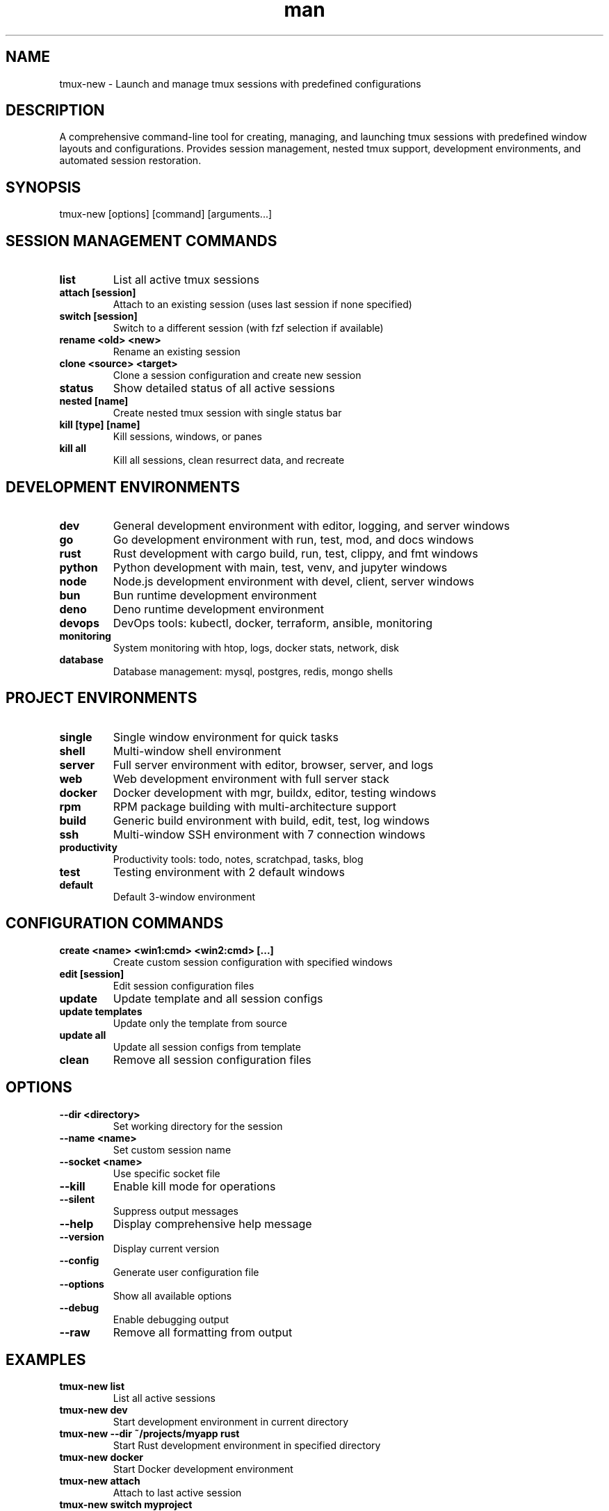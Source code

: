 .\" Manpage for tmux-new
.TH man 1 "10 October 2025" "202409241800-git" "tmux-new"

.SH NAME
tmux-new \- Launch and manage tmux sessions with predefined configurations

.SH DESCRIPTION
A comprehensive command-line tool for creating, managing, and launching tmux sessions with predefined window layouts and configurations. Provides session management, nested tmux support, development environments, and automated session restoration.

.SH SYNOPSIS
tmux-new [options] [command] [arguments...]

.SH SESSION MANAGEMENT COMMANDS
.TP
.B list
List all active tmux sessions
.TP
.B attach [session]
Attach to an existing session (uses last session if none specified)
.TP
.B switch [session]
Switch to a different session (with fzf selection if available)
.TP
.B rename <old> <new>
Rename an existing session
.TP
.B clone <source> <target>
Clone a session configuration and create new session
.TP
.B status
Show detailed status of all active sessions
.TP
.B nested [name]
Create nested tmux session with single status bar
.TP
.B kill [type] [name]
Kill sessions, windows, or panes
.TP
.B kill all
Kill all sessions, clean resurrect data, and recreate

.SH DEVELOPMENT ENVIRONMENTS
.TP
.B dev
General development environment with editor, logging, and server windows
.TP
.B go
Go development environment with run, test, mod, and docs windows
.TP
.B rust
Rust development with cargo build, run, test, clippy, and fmt windows
.TP
.B python
Python development with main, test, venv, and jupyter windows
.TP
.B node
Node.js development environment with devel, client, server windows
.TP
.B bun
Bun runtime development environment
.TP
.B deno
Deno runtime development environment
.TP
.B devops
DevOps tools: kubectl, docker, terraform, ansible, monitoring
.TP
.B monitoring
System monitoring with htop, logs, docker stats, network, disk
.TP
.B database
Database management: mysql, postgres, redis, mongo shells

.SH PROJECT ENVIRONMENTS
.TP
.B single
Single window environment for quick tasks
.TP
.B shell
Multi-window shell environment
.TP
.B server
Full server environment with editor, browser, server, and logs
.TP
.B web
Web development environment with full server stack
.TP
.B docker
Docker development with mgr, buildx, editor, testing windows
.TP
.B rpm
RPM package building with multi-architecture support
.TP
.B build
Generic build environment with build, edit, test, log windows
.TP
.B ssh
Multi-window SSH environment with 7 connection windows
.TP
.B productivity
Productivity tools: todo, notes, scratchpad, tasks, blog
.TP
.B test
Testing environment with 2 default windows
.TP
.B default
Default 3-window environment

.SH CONFIGURATION COMMANDS
.TP
.B create <name> <win1:cmd> <win2:cmd> [...]
Create custom session configuration with specified windows
.TP
.B edit [session]
Edit session configuration files
.TP
.B update
Update template and all session configs
.TP
.B update templates
Update only the template from source
.TP
.B update all
Update all session configs from template
.TP
.B clean
Remove all session configuration files

.SH OPTIONS
.TP
.B \-\-dir <directory>
Set working directory for the session
.TP
.B \-\-name <name>
Set custom session name
.TP
.B \-\-socket <name>
Use specific socket file
.TP
.B \-\-kill
Enable kill mode for operations
.TP
.B \-\-silent
Suppress output messages
.TP
.B \-\-help
Display comprehensive help message
.TP
.B \-\-version
Display current version
.TP
.B \-\-config
Generate user configuration file
.TP
.B \-\-options
Show all available options
.TP
.B \-\-debug
Enable debugging output
.TP
.B \-\-raw
Remove all formatting from output

.SH EXAMPLES
.TP
.B tmux-new list
List all active sessions
.TP
.B tmux-new dev
Start development environment in current directory
.TP
.B tmux-new --dir ~/projects/myapp rust
Start Rust development environment in specified directory
.TP
.B tmux-new docker
Start Docker development environment
.TP
.B tmux-new attach
Attach to last active session
.TP
.B tmux-new switch myproject
Switch to 'myproject' session
.TP
.B tmux-new rename old-name new-name
Rename a session
.TP
.B tmux-new clone dev-template new-project
Clone session configuration
.TP
.B tmux-new nested workspace
Create nested tmux with single status bar
.TP
.B tmux-new kill session myproject
Kill specific session
.TP
.B tmux-new kill all
Kill and recreate all sessions
.TP
.B tmux-new create myapp "editor:nvim" "server:npm start" "test:npm test"
Create custom session with 3 windows
.TP
.B tmux-new edit dev
Edit development environment configuration
.TP
.B tmux-new update
Update template and all configs
.TP
.B tmux-new monitoring
Start system monitoring environment
.TP
.B tmux-new python
Start Python development environment

.SH SESSION FEATURES
.TP
.B Session Persistence
Automatic session state saving and restoration using tmux-resurrect
.TP
.B Named Windows
Each environment has descriptively named windows for easy navigation
.TP
.B Custom Commands
Windows can execute custom commands on creation
.TP
.B Directory Context
Sessions remember their working directory
.TP
.B Multiple Sockets
Support for multiple tmux socket files for isolation

.SH NESTED TMUX SUPPORT
tmux-new provides excellent nested tmux support with single status bar:
.TP
.B Automatic Detection
Detects when running inside tmux and adjusts configuration
.TP
.B Status Bar Management
Disables outer status bar when nested session is active
.TP
.B Different Prefix
Uses C-a prefix for nested sessions (C-b for outer)
.TP
.B Visual Indicators
Clear visual distinction between nested and outer sessions
.TP
.B Mouse Support
Natural mouse scrolling works correctly in nested sessions

.SH DEVELOPMENT ENVIRONMENT FEATURES
Each development environment includes:
.TP
.B Language-Specific Tools
Commands and windows tailored to each language/framework
.TP
.B Testing Integration
Dedicated windows for running tests
.TP
.B Editor Support
Integration with editor commands
.TP
.B Logging
Dedicated log viewing windows where applicable
.TP
.B Server Management
Built-in server start/stop for web frameworks

.SH KILL COMMAND TYPES
.TP
.B kill all
Kill all sessions and recreate them (preserves session info)
.TP
.B kill session <name>
Kill specific session and clean resurrect data
.TP
.B kill window <name>
Kill specific window
.TP
.B kill pane <name>
Kill specific pane
.TP
.B kill server <name>
Kill tmux server

.SH CONFIGURATION
.TP
.B Template System
Uses central template for consistent session configuration
.TP
.B Per-Session Configs
Each session has its own configuration file
.TP
.B Window Definitions
Separate window configuration files for each session
.TP
.B Local Overrides
Support for local configuration overrides
.TP
.B Plugin Management
Automatic plugin installation on first run

.SH FILES
.TP
.I ~/.config/myscripts/tmux-new/settings.conf
User configuration file with defaults
.TP
.I ~/.config/myscripts/tmux-new/template
Base template for all session configs
.TP
.I ~/.config/myscripts/tmux-new/conf/
Directory containing per-session configuration files
.TP
.I ~/.config/myscripts/tmux-new/windows/
Directory containing window definitions for each session
.TP
.I ~/.config/myscripts/tmux-new/local/
Directory for local configuration overrides
.TP
.I ~/.config/tmux/sessions/
Socket files for different tmux instances
.TP
.I ~/.local/share/tmux/resurrect/
Session persistence data for restoration
.TP
.I ~/.local/share/tmux/plugins/
Tmux plugins directory
.TP
.I ~/.local/log/tmux-new/
Log directory for tmux-new operations

.SH ENVIRONMENT VARIABLES
.TP
.B TMUX_NEW_CWD
Current working directory for session
.TP
.B TMUX_NEW_SET_NAME
Override session name
.TP
.B TMUX_NEW_SOCKET_FILE
Socket file to use (default: default)
.TP
.B TMUX_NEW_CONFIG_DIR
Configuration directory location
.TP
.B RUN_OPTIONS_DIRS_PROJECTS
Default project directory
.TP
.B RUN_OPTIONS_DIRS_DOCKER_SRC
Docker source directory
.TP
.B RUN_OPTIONS_DIRS_GITHUB_DOCKERMGR
Docker manager repository location
.TP
.B RUN_OPTIONS_LOGS_BUILDX
Build logs directory
.TP
.B EDITOR
Editor command for configuration editing

.SH SESSION RESURRECTION
tmux-new integrates with tmux-resurrect for automatic session persistence:
.TP
.B Automatic Save
Sessions are automatically saved periodically
.TP
.B Automatic Restore
Sessions are restored on reconnect if save data exists
.TP
.B Per-Session Storage
Each session has its own resurrection data
.TP
.B Clean Removal
Kill commands properly clean up resurrection data

.SH WINDOW NAMING CONVENTION
Windows are named using format: name:command
.TP
.B name
Display name for the window in tmux status bar
.TP
.B command
Command to execute when window is created
.TP
.B Example
"editor:nvim" creates window named "editor" running nvim

.SH CUSTOM SESSION CREATION
Create fully custom sessions with:
.TP
.B Basic Syntax
tmux-new create <session-name> <win1:cmd> <win2:cmd> ...
.TP
.B Minimum Windows
At least 3 arguments required (name + 2 windows)
.TP
.B Unlimited Windows
Add as many windows as needed
.TP
.B Persistent Config
Creates reusable configuration files

.SH REQUIREMENTS
.TP
.B tmux
tmux terminal multiplexer must be installed
.TP
.B bash
Bash shell version 4.0 or higher
.TP
.B Optional: fzf
Fuzzy finder for interactive session selection

.SH NOTES
tmux-new simplifies tmux session management by providing preconfigured environments for common development workflows. It integrates session persistence, nested tmux support, and comprehensive window management into a single tool.

The nested tmux feature is particularly useful for remote development, allowing you to run tmux on a remote server within your local tmux session while maintaining a single, clean status bar.

All sessions automatically capture their working directory and can be recreated in the same location even after being killed.

.SH LICENSE
LICENSE.md

.SH BUGS
No known bugs.

.SH REPORTING BUGS
https://github.com/casjay-dotfiles/issues

.SH AUTHOR
Currently maintained by Jason Hempstead <jason@casjaysdev.pro>

.SH SEE ALSO
tmux(1), tmux-resurrect(1)
